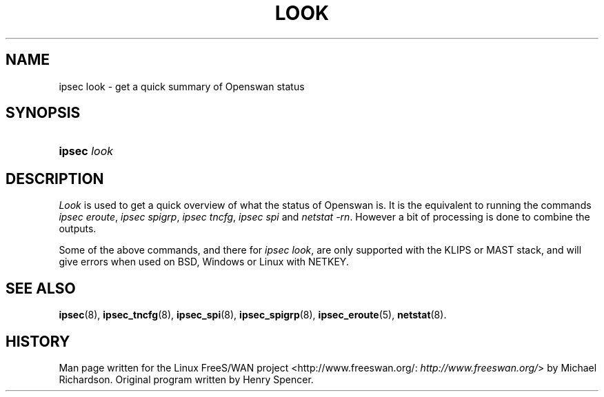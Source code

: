 .\"Generated by db2man.xsl. Don't modify this, modify the source.
.de Sh \" Subsection
.br
.if t .Sp
.ne 5
.PP
\fB\\$1\fR
.PP
..
.de Sp \" Vertical space (when we can't use .PP)
.if t .sp .5v
.if n .sp
..
.de Ip \" List item
.br
.ie \\n(.$>=3 .ne \\$3
.el .ne 3
.IP "\\$1" \\$2
..
.TH "LOOK" 8 "" "" ""
.SH NAME
ipsec look \- get a quick summary of Openswan status
.SH "SYNOPSIS"
.ad l
.hy 0
.HP 6
\fBipsec\fR \fIlook\fR
.ad
.hy

.SH "DESCRIPTION"

.PP
\fILook\fR is used to get a quick overview of what the status of Openswan is\&. It is the equivalent to running the commands \fIipsec eroute\fR, \fIipsec spigrp\fR, \fIipsec tncfg\fR, \fIipsec spi\fR and \fInetstat \-rn\fR\&. However a bit of processing is done to combine the outputs\&.

.PP
Some of the above commands, and there for \fIipsec look\fR, are only supported with the KLIPS or MAST stack, and will give errors when used on BSD, Windows or Linux with NETKEY\&.

.SH "SEE ALSO"

.PP
\fBipsec\fR(8), \fBipsec_tncfg\fR(8), \fBipsec_spi\fR(8), \fBipsec_spigrp\fR(8), \fBipsec_eroute\fR(5), \fBnetstat\fR(8)\&.

.SH "HISTORY"

.PP
Man page written for the Linux FreeS/WAN project <http://www\&.freeswan\&.org/: \fIhttp://www.freeswan.org/\fR> by Michael Richardson\&. Original program written by Henry Spencer\&.

